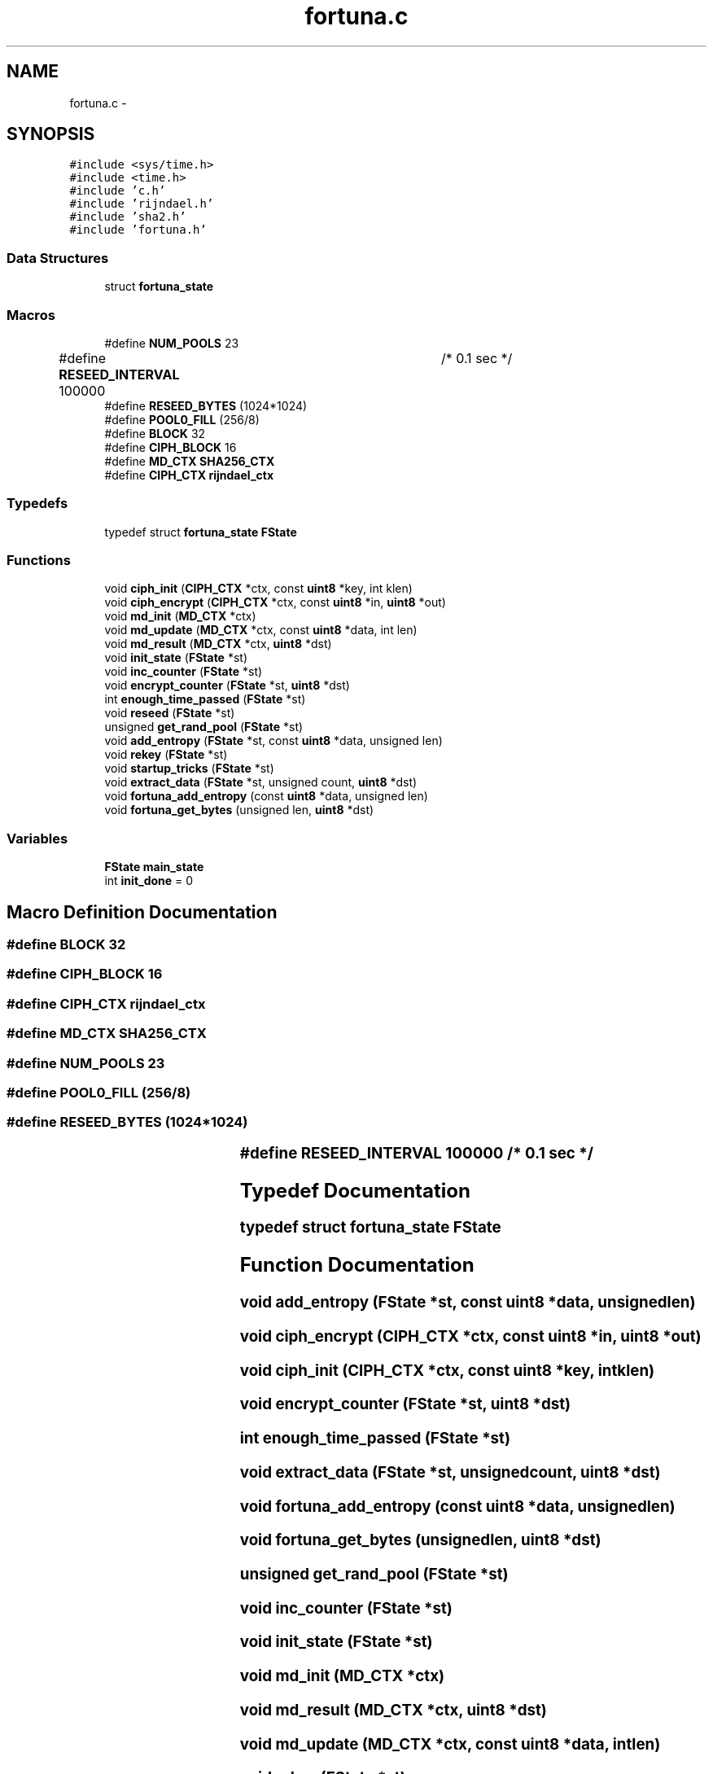 .TH "fortuna.c" 3 "Fri Jul 19 2013" "Version 1" "libfortuna" \" -*- nroff -*-
.ad l
.nh
.SH NAME
fortuna.c \- 
.SH SYNOPSIS
.br
.PP
\fC#include <sys/time\&.h>\fP
.br
\fC#include <time\&.h>\fP
.br
\fC#include 'c\&.h'\fP
.br
\fC#include 'rijndael\&.h'\fP
.br
\fC#include 'sha2\&.h'\fP
.br
\fC#include 'fortuna\&.h'\fP
.br

.SS "Data Structures"

.in +1c
.ti -1c
.RI "struct \fBfortuna_state\fP"
.br
.in -1c
.SS "Macros"

.in +1c
.ti -1c
.RI "#define \fBNUM_POOLS\fP   23"
.br
.ti -1c
.RI "#define \fBRESEED_INTERVAL\fP   100000	/* 0\&.1 sec */"
.br
.ti -1c
.RI "#define \fBRESEED_BYTES\fP   (1024*1024)"
.br
.ti -1c
.RI "#define \fBPOOL0_FILL\fP   (256/8)"
.br
.ti -1c
.RI "#define \fBBLOCK\fP   32"
.br
.ti -1c
.RI "#define \fBCIPH_BLOCK\fP   16"
.br
.ti -1c
.RI "#define \fBMD_CTX\fP   \fBSHA256_CTX\fP"
.br
.ti -1c
.RI "#define \fBCIPH_CTX\fP   \fBrijndael_ctx\fP"
.br
.in -1c
.SS "Typedefs"

.in +1c
.ti -1c
.RI "typedef struct \fBfortuna_state\fP \fBFState\fP"
.br
.in -1c
.SS "Functions"

.in +1c
.ti -1c
.RI "void \fBciph_init\fP (\fBCIPH_CTX\fP *ctx, const \fBuint8\fP *key, int klen)"
.br
.ti -1c
.RI "void \fBciph_encrypt\fP (\fBCIPH_CTX\fP *ctx, const \fBuint8\fP *in, \fBuint8\fP *out)"
.br
.ti -1c
.RI "void \fBmd_init\fP (\fBMD_CTX\fP *ctx)"
.br
.ti -1c
.RI "void \fBmd_update\fP (\fBMD_CTX\fP *ctx, const \fBuint8\fP *data, int len)"
.br
.ti -1c
.RI "void \fBmd_result\fP (\fBMD_CTX\fP *ctx, \fBuint8\fP *dst)"
.br
.ti -1c
.RI "void \fBinit_state\fP (\fBFState\fP *st)"
.br
.ti -1c
.RI "void \fBinc_counter\fP (\fBFState\fP *st)"
.br
.ti -1c
.RI "void \fBencrypt_counter\fP (\fBFState\fP *st, \fBuint8\fP *dst)"
.br
.ti -1c
.RI "int \fBenough_time_passed\fP (\fBFState\fP *st)"
.br
.ti -1c
.RI "void \fBreseed\fP (\fBFState\fP *st)"
.br
.ti -1c
.RI "unsigned \fBget_rand_pool\fP (\fBFState\fP *st)"
.br
.ti -1c
.RI "void \fBadd_entropy\fP (\fBFState\fP *st, const \fBuint8\fP *data, unsigned len)"
.br
.ti -1c
.RI "void \fBrekey\fP (\fBFState\fP *st)"
.br
.ti -1c
.RI "void \fBstartup_tricks\fP (\fBFState\fP *st)"
.br
.ti -1c
.RI "void \fBextract_data\fP (\fBFState\fP *st, unsigned count, \fBuint8\fP *dst)"
.br
.ti -1c
.RI "void \fBfortuna_add_entropy\fP (const \fBuint8\fP *data, unsigned len)"
.br
.ti -1c
.RI "void \fBfortuna_get_bytes\fP (unsigned len, \fBuint8\fP *dst)"
.br
.in -1c
.SS "Variables"

.in +1c
.ti -1c
.RI "\fBFState\fP \fBmain_state\fP"
.br
.ti -1c
.RI "int \fBinit_done\fP = 0"
.br
.in -1c
.SH "Macro Definition Documentation"
.PP 
.SS "#define BLOCK   32"

.SS "#define CIPH_BLOCK   16"

.SS "#define CIPH_CTX   \fBrijndael_ctx\fP"

.SS "#define MD_CTX   \fBSHA256_CTX\fP"

.SS "#define NUM_POOLS   23"

.SS "#define POOL0_FILL   (256/8)"

.SS "#define RESEED_BYTES   (1024*1024)"

.SS "#define RESEED_INTERVAL   100000	/* 0\&.1 sec */"

.SH "Typedef Documentation"
.PP 
.SS "typedef struct \fBfortuna_state\fP \fBFState\fP"

.SH "Function Documentation"
.PP 
.SS "void add_entropy (\fBFState\fP *st, const \fBuint8\fP *data, unsignedlen)"

.SS "void ciph_encrypt (\fBCIPH_CTX\fP *ctx, const \fBuint8\fP *in, \fBuint8\fP *out)"

.SS "void ciph_init (\fBCIPH_CTX\fP *ctx, const \fBuint8\fP *key, intklen)"

.SS "void encrypt_counter (\fBFState\fP *st, \fBuint8\fP *dst)"

.SS "int enough_time_passed (\fBFState\fP *st)"

.SS "void extract_data (\fBFState\fP *st, unsignedcount, \fBuint8\fP *dst)"

.SS "void fortuna_add_entropy (const \fBuint8\fP *data, unsignedlen)"

.SS "void fortuna_get_bytes (unsignedlen, \fBuint8\fP *dst)"

.SS "unsigned get_rand_pool (\fBFState\fP *st)"

.SS "void inc_counter (\fBFState\fP *st)"

.SS "void init_state (\fBFState\fP *st)"

.SS "void md_init (\fBMD_CTX\fP *ctx)"

.SS "void md_result (\fBMD_CTX\fP *ctx, \fBuint8\fP *dst)"

.SS "void md_update (\fBMD_CTX\fP *ctx, const \fBuint8\fP *data, intlen)"

.SS "void rekey (\fBFState\fP *st)"

.SS "void reseed (\fBFState\fP *st)"

.SS "void startup_tricks (\fBFState\fP *st)"

.SH "Variable Documentation"
.PP 
.SS "int init_done = 0"

.SS "\fBFState\fP main_state"

.SH "Author"
.PP 
Generated automatically by Doxygen for libfortuna from the source code\&.
